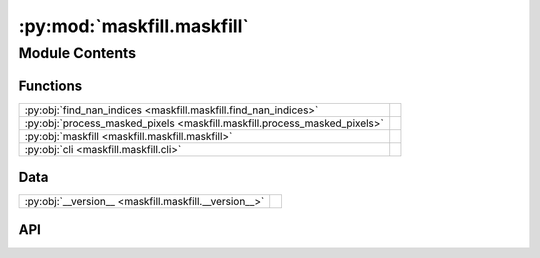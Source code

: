 :py:mod:`maskfill.maskfill`
===========================

.. py:module:: maskfill.maskfill

.. autodoc2-docstring:: maskfill.maskfill
   :allowtitles:

Module Contents
---------------

Functions
~~~~~~~~~

.. list-table::
   :class: autosummary longtable
   :align: left

   * - :py:obj:`find_nan_indices <maskfill.maskfill.find_nan_indices>`
     - .. autodoc2-docstring:: maskfill.maskfill.find_nan_indices
          :summary:
   * - :py:obj:`process_masked_pixels <maskfill.maskfill.process_masked_pixels>`
     - .. autodoc2-docstring:: maskfill.maskfill.process_masked_pixels
          :summary:
   * - :py:obj:`maskfill <maskfill.maskfill.maskfill>`
     - .. autodoc2-docstring:: maskfill.maskfill.maskfill
          :summary:
   * - :py:obj:`cli <maskfill.maskfill.cli>`
     - .. autodoc2-docstring:: maskfill.maskfill.cli
          :summary:

Data
~~~~

.. list-table::
   :class: autosummary longtable
   :align: left

   * - :py:obj:`__version__ <maskfill.maskfill.__version__>`
     - .. autodoc2-docstring:: maskfill.maskfill.__version__
          :summary:

API
~~~

.. py:function:: find_nan_indices(arr: numpy.ndarray, window_size: int = 3)
   :canonical: maskfill.maskfill.find_nan_indices

   .. autodoc2-docstring:: maskfill.maskfill.find_nan_indices

.. py:function:: process_masked_pixels(input_image: numpy.ndarray, pad_width: int, mask: numpy.ndarray = None, operator_func: typing.Callable[[numpy.ndarray | float], numpy.ndarray | float] = np.nanmean)
   :canonical: maskfill.maskfill.process_masked_pixels

   .. autodoc2-docstring:: maskfill.maskfill.process_masked_pixels

.. py:function:: maskfill(input_image: typing.Union[str, numpy.ndarray], mask: typing.Union[str, numpy.ndarray], ext: int = 0, size: int = 3, operator: str = 'median', smooth: bool = True, writesteps: bool = False, output_file: str = None, verbose: bool = False)
   :canonical: maskfill.maskfill.maskfill

   .. autodoc2-docstring:: maskfill.maskfill.maskfill

.. py:function:: cli()
   :canonical: maskfill.maskfill.cli

   .. autodoc2-docstring:: maskfill.maskfill.cli

.. py:data:: __version__
   :canonical: maskfill.maskfill.__version__
   :value: '1.1.2'

   .. autodoc2-docstring:: maskfill.maskfill.__version__
